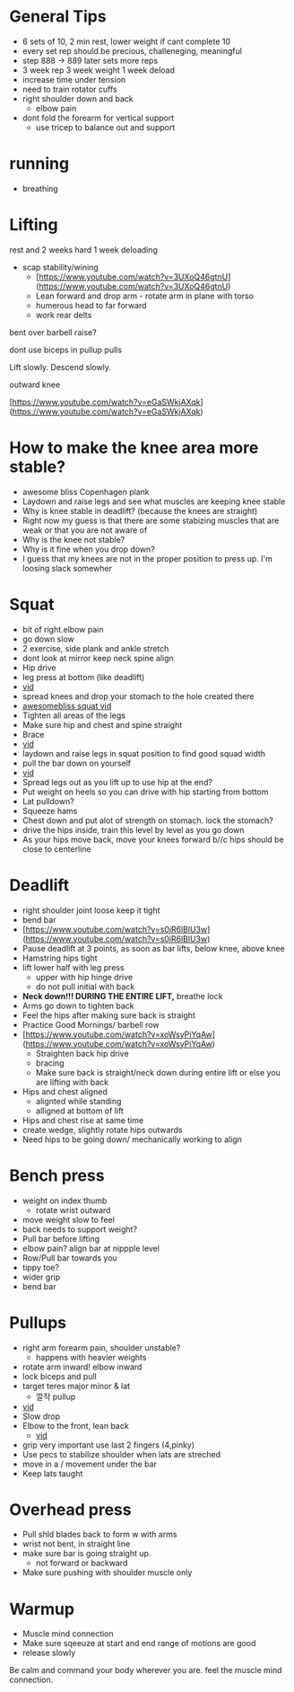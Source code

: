 * General Tips
+ 6 sets of 10, 2 min rest, lower weight if cant complete 10
+ every set rep should.be precious, challeneging, meaningful
+ step 888 -> 889 later sets more reps
+ 3 week rep 3 week weight 1 week deload
+ increase time under tension
+ need to train rotator cuffs
+ right shoulder down and back
  + elbow pain
+ dont fold the forearm for vertical support
 + use tricep to balance out and support  

* running
+ breathing
* Lifting

rest and 2 weeks hard 1 week deloading

- scap stability/wining
    - [https://www.youtube.com/watch?v=3UXoQ46gtnU](https://www.youtube.com/watch?v=3UXoQ46gtnU)
    - Lean forward and drop arm - rotate arm in plane with torso
    - humerous head to far forward
    - work rear delts

bent over barbell raise?

dont use biceps in pullup pulls

Lift slowly. Descend slowly.

outward knee

[https://www.youtube.com/watch?v=eGaSWkjAXqk](https://www.youtube.com/watch?v=eGaSWkjAXqk)

* How to make the knee area more stable?
    - awesome bliss Copenhagen plank
    - Laydown and raise legs and see what muscles are keeping knee stable
    - Why is knee stable in deadlift? (because the knees are straight)
    - Right now my guess is that there are some stabizing muscles that are weak or that you are not aware of
    - Why is the knee not stable?
    - Why is it fine when you drop down?
    - I guess that my knees are not in the proper position to press up. I'm loosing slack somewher
* Squat
+ bit of right.elbow pain
+ go down slow
- 2 exercise, side plank and ankle stretch
- dont look at mirror keep neck spine align
- Hip drive
- leg press at bottom (like deadlift)
- [[https://www.youtube.com/shorts/RGb4Di4Dk_k][vid]]
- spread knees and drop your stomach to the hole created there
- [[https://www.youtube.com/watch?v=Rv822dMvKT0][awesomebliss squat vid]]
- Tighten all areas of the legs
- Make sure hip and chest and spine straight
- Brace
- [[https://www.youtube.com/watch?v=6llv0WNK7W8][vid]]
- laydown and raise legs in squat position to find good squad width
- pull the bar down on yourself
- [[https://www.youtube.com/watch?v=IbUqxi4Yjfo][vid]]
- Spread legs out as you lift up to use hip at the end?
- Put weight on heels so you can drive with hip starting from bottom
- Lat pulldown?
- Squeeze hams
- Chest down and put alot of strength on stomach. lock the stomach?
- drive the hips inside, train this level by level as you go down
- As your hips move back, move your knees forward b//c hips should be close to centerline
* Deadlift
    - right shoulder joint loose keep it tight
    - bend bar
    - [https://www.youtube.com/watch?v=s0iR6lBlU3w](https://www.youtube.com/watch?v=s0iR6lBlU3w)
    - Pause deadlift at 3 points, as soon as bar lifts, below knee, above knee
    - Hamstring hips tight
    - lift lower half with leg press
        - upper with hip hinge drive
        - do not pull initial with back
    - **Neck down!!! DURING THE ENTIRE LIFT,** breathe lock
    - Arms go down to tighten back
    - Feel the hips after making sure back is straight
    - Practice Good Mornings/ barbell row
    - [https://www.youtube.com/watch?v=xoWsyPiYqAw](https://www.youtube.com/watch?v=xoWsyPiYqAw)
        - Straighten back hip drive
        - bracing
        - Make sure back is straight/neck down during entire lift or else you are lifting with back
    - Hips and chest aligned
        - alignted while standing
        - alligned at bottom of lift
    - Hips and chest rise at same time
    - create wedge, slightly rotate hips outwards
    - Need hips to be going down/ mechanically working to align
* Bench press
+ weight on index thumb
  + rotate wrist outward
+ move weight slow to feel
+ back needs to support weight?
+ Pull bar before lifting
+ elbow pain? align bar at nippple level
+ Row/Pull bar towards you
+ tippy toe?
+ wider grip
+ bend bar
* Pullups
+ right arm forearm pain, shoulder unstable?
  + happens with heavier weights
+ rotate arm inward! elbow inward
+ lock biceps and pull
+ target teres major minor & lat
    * 깔작 pullup
+ [[https://www.youtube.com/watch?v=kPz6ha3-hbg][vid]]
+ Slow drop
+ Elbow to the front, lean back
    + [[https://www.youtube.com/watch?v=kPz6ha3-hbg][vid]]
+ grip very important use last 2 fingers (4,pinky)
+ Use pecs to stabilize shoulder when lats are streched
+ move in a / movement under the bar
+ Keep lats taught
* Overhead press
    - Pull shld blades back to form w with arms
    - wrist not bent, in straight line
    - make sure bar is going straight up.
        - not forward or backward
    - Make sure pushing with shoulder muscle only
* Warmup
    - Muscle mind connection
    - Make sure sqeeuze at start and end range of motions are good
    - release slowly
    
    Be calm and command your body wherever you are. feel the muscle mind connection.
